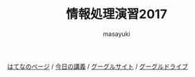 #+title: 情報処理演習2017

[[http://masayuki054.hatenablog.com/entries/2016/09/20][はてなのページ]] /
[[http://masayuki054.github.io/morioka_u_ict][今日の講義]] / 
[[https://sites.google.com/view/masayuki054-morioka-ict/%E3%83%9B%E3%83%BC%E3%83%A0][グーグルサイト]] /
[[https://sites.google.com/view/masayuki054-morioka-ict/%E3%83%9B%E3%83%BC%E3%83%A0][グーグルドライブ]]

#+AUTHOR: masayuki
#+LANGUAGE: ja
#+EMAIL: msyk054@gmail.com

#+macro: lll [[file:./$1.org][$2]]の中の[[file:./$1.html#$4][$3]]の章
#+macro: ll [[file:./$1.org][$2]] 



